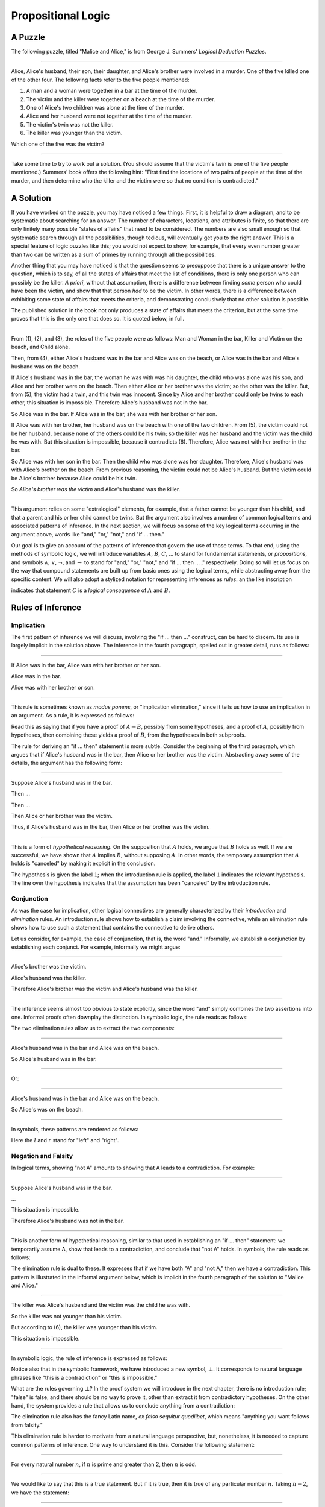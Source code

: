 .. _propositional_logic:

Propositional Logic
===================

A Puzzle
--------

The following puzzle, titled "Malice and Alice," is from George J. Summers' *Logical Deduction Puzzles*.

----

Alice, Alice's husband, their son, their daughter, and Alice's brother were involved in a murder. One of the five killed one of the other four. The following facts refer to the five people mentioned:

#. A man and a woman were together in a bar at the time of the murder.
#. The victim and the killer were together on a beach at the time of the murder.
#. One of Alice's two children was alone at the time of the murder.
#. Alice and her husband were not together at the time of the murder.
#. The victim's twin was not the killer.
#. The killer was younger than the victim.

Which one of the five was the victim?

----

Take some time to try to work out a solution. (You should assume that the victim's twin is one of the five people mentioned.) Summers' book offers the following hint: "First find the locations of two pairs of people at the time of the murder, and then determine who the killer and the victim were so that no condition is contradicted."

A Solution
----------

If you have worked on the puzzle, you may have noticed a few things. First, it is helpful to draw a diagram, and to be systematic about searching for an answer. The number of characters, locations, and attributes is finite, so that there are only finitely many possible "states of affairs" that need to be considered. The numbers are also small enough so that systematic search through all the possibilities, though tedious, will eventually get you to the right answer. This is a special feature of logic puzzles like this; you would not expect to show, for example, that every even number greater than two can be written as a sum of primes by running through all the possibilities.

Another thing that you may have noticed is that the question seems to presuppose that there is a unique answer to the question, which is to say, of all the states of affairs that meet the list of conditions, there is only one person who can possibly be the killer. *A priori*, without that assumption, there is a difference between finding *some* person who could have been the victim, and show that that person *had* to be the victim. In other words, there is a difference between exhibiting some state of affairs that meets the criteria, and demonstrating conclusively that no other solution is possible.

The published solution in the book not only produces a state of affairs that meets the criterion, but at the same time proves that this is the only one that does so. It is quoted below, in full.

----

From (1), (2), and (3), the roles of the five people were as follows: Man and Woman in the bar, Killer and Victim on the beach, and Child alone.

Then, from (4), either Alice's husband was in the bar and Alice was on the beach, or Alice was in the bar and Alice's husband was on the beach.

If Alice's husband was in the bar, the woman he was with was his daughter, the child who was alone was his son, and Alice and her brother were on the beach. Then either Alice or her brother was the victim; so the other was the killer. But, from (5), the victim had a twin, and this twin was innocent. Since by Alice and her brother could only be twins to each other, this situation is impossible. Therefore Alice's husband was not in the bar.

So Alice was in the bar. If Alice was in the bar, she was with her brother or her son.

If Alice was with her brother, her husband was on the beach with one of the two children. From (5), the victim could not be her husband, because none of the others could be his twin; so the killer was her husband and the victim was the child he was with. But this situation is impossible, because it contradicts (6). Therefore, Alice was not with her brother in the bar.

So Alice was with her son in the bar. Then the child who was alone was her daughter. Therefore, Alice's husband was with Alice's brother on the beach. From previous reasoning, the victim could not be Alice's husband. But the victim could be Alice's brother because Alice could be his twin.

So *Alice's brother was the victim* and Alice's husband was the killer.

----

This argument relies on some "extralogical" elements, for example, that a father cannot be younger than his child, and that a parent and his or her child cannot be twins. But the argument also involves a number of common logical terms and associated patterns of inference. In the next section, we will focus on some of the key logical terms occurring in the argument above, words like "and," "or," "not," and "if ... then."

Our goal is to give an account of the patterns of inference that govern the use of those terms. To that end, using the methods of symbolic logic, we will introduce variables :math:`A`, :math:`B`, :math:`C`, ... to stand for fundamental statements, or *propositions*, and symbols :math:`\wedge`, :math:`\vee`, :math:`\neg`, and :math:`\to` to stand for "and," "or," "not," and "if ... then ... ," respectively. Doing so will let us focus on the way that compound statements are built up from basic ones using the logical terms, while abstracting away from the specific content. We will also adopt a stylized notation for representing inferences as *rules*: an the like inscription

.. raw:: html

   <img src="_static/propositional_logic.1.png">

.. raw:: latex

   \begin{center}
   \AXM{A}
   \AXM{B}
   \BIM{C}
   \DP
   \end{center}

indicates that statement :math:`C` is a *logical consequence* of :math:`A` and :math:`B`.

Rules of Inference
------------------

Implication
~~~~~~~~~~~

The first pattern of inference we will discuss, involving the "if ... then ..." construct, can be hard to discern. Its use is largely implicit in the solution above. The inference in the fourth paragraph, spelled out in greater detail, runs as follows:

----

If Alice was in the bar, Alice was with her brother or her son.

Alice was in the bar.

Alice was with her brother or son.

----

This rule is sometimes known as *modus ponens*, or "implication elimination," since it tells us how to use an implication in an argument. As a rule, it is expressed as follows:

.. raw:: html

   <img src="_static/propositional_logic.2.png">

.. raw:: latex

   \begin{center}
   \AXM{A \to B}
   \AXM{A}
   \RLM{\mathord{\to}\mathrm{E}}
   \BIM{B}
   \DP
   \end{center}

Read this as saying that if you have a proof of :math:`A \to B`, possibly from some hypotheses, and a proof of :math:`A`, possibly from hypotheses, then combining these yields a proof of :math:`B`, from the hypotheses in both subproofs.

The rule for deriving an "if ... then" statement is more subtle. Consider the beginning of the third paragraph, which argues that if Alice's husband was in the bar, then Alice or her brother was the victim. Abstracting away some of the details, the argument has the following form:

----

Suppose Alice's husband was in the bar.

Then ...

Then ...

Then Alice or her brother was the victim.

Thus, if Alice's husband was in the bar, then Alice or her brother was the victim.

----

This is a form of *hypothetical reasoning*. On the supposition that :math:`A` holds, we argue that :math:`B` holds as well. If we are successful, we have shown that :math:`A` implies :math:`B`, without supposing :math:`A`. In other words, the temporary assumption that :math:`A` holds is "canceled" by making it explicit in the conclusion.

.. raw:: html

   <img src="_static/propositional_logic.3.png">

.. raw:: latex

   \begin{center}
   \AXM{}
   \RLM{1}
   \UIM{A}
   \noLine
   \UIM{\vdots}
   \noLine
   \UIM{B}
   \RLM{1 \; \; \mathord{\to}\mathrm{I}}
   \UIM{A \to B}
   \DP
   \end{center}

The hypothesis is given the label :math:`1`; when the introduction rule is applied, the label :math:`1` indicates the relevant hypothesis. The line over the hypothesis indicates that the assumption has been "canceled" by the introduction rule.

Conjunction
~~~~~~~~~~~

As was the case for implication, other logical connectives are generally characterized by their *introduction* and *elimination* rules. An introduction rule shows how to establish a claim involving the connective, while an elimination rule shows how to use such a statement that contains the connective to derive others.

Let us consider, for example, the case of conjunction, that is, the word "and." Informally, we establish a conjunction by establishing each conjunct. For example, informally we might argue:

----

Alice's brother was the victim.

Alice's husband was the killer.

Therefore Alice's brother was the victim and Alice's husband was the killer.

----

The inference seems almost too obvious to state explicitly, since the word "and" simply combines the two assertions into one. Informal proofs often downplay the distinction. In symbolic logic, the rule reads as follows:

.. raw:: html

   <img src="_static/propositional_logic.4.png">

.. raw:: latex

   \begin{center}
   \AXM{A}
   \AXM{B}
   \RLM{\mathord{\wedge}\mathrm{I}}
   \BIM{A \wedge B}
   \DP
   \end{center}

The two elimination rules allow us to extract the two components:

----

Alice's husband was in the bar and Alice was on the beach.

So Alice's husband was in the bar.

----

Or:

----

Alice's husband was in the bar and Alice was on the beach.

So Alice's was on the beach.

----

In symbols, these patterns are rendered as follows:

.. raw:: html

   <img src="_static/propositional_logic.5.png">

.. raw:: latex

   \begin{center}
   \AXM{A \wedge B}
   \RLM{\mathord{\wedge}\mathrm{E_l}}
   \UIM{A}
   \DP
   \quad
   \AXM{A \wedge B}
   \RLM{\mathord{\wedge}\mathrm{E_r}}
   \UIM{B}
   \DP
   \end{center}

Here the :math:`l` and :math:`r` stand for "left" and "right".

Negation and Falsity
~~~~~~~~~~~~~~~~~~~~

In logical terms, showing "not A" amounts to showing that A leads to a contradiction. For example:

----

Suppose Alice's husband was in the bar.

...

This situation is impossible.

Therefore Alice's husband was not in the bar.

----

This is another form of hypothetical reasoning, similar to that used in establishing an "if ... then" statement: we temporarily assume A, show that leads to a contradiction, and conclude that "not A" holds. In symbols, the rule reads as follows:

.. raw:: html

   <img src="_static/propositional_logic.6.png">

.. raw:: latex

   \begin{center}
   \AXM{}
   \RLM{1}
   \UIM{A}
   \noLine
   \UIM{\vdots}
   \noLine
   \UIM{\bot}
   \RLM{1 \; \; \neg \mathrm{I}}
   \UIM{\neg A}
   \DP
   \end{center}

The elimination rule is dual to these. It expresses that if we have both "A" and "not A," then we have a contradiction. This pattern is illustrated in the informal argument below, which is implicit in the fourth paragraph of the solution to "Malice and Alice."

----

The killer was Alice's husband and the victim was the child he was with.

So the killer was not younger than his victim.

But according to (6), the killer was younger than his victim.

This situation is impossible.

----

In symbolic logic, the rule of inference is expressed as follows:

.. raw:: html

   <img src="_static/propositional_logic.7.png">

.. raw:: latex

   \begin{center}
   \AXM{\neg A}
   \AXM{A}
   \RLM{\neg \mathrm{E}}
   \BIM{\bot}
   \DP
   \end{center}

Notice also that in the symbolic framework, we have introduced a new symbol, :math:`\bot`. It corresponds to natural language phrases like "this is a contradiction" or "this is impossible."

What are the rules governing :math:`\bot`? In the proof system we will introduce in the next chapter, there is no introduction rule; "false" is false, and there should be no way to prove it, other than extract it from contradictory hypotheses. On the other hand, the system provides a rule that allows us to conclude anything from a contradiction:

.. raw:: html

   <img src="_static/propositional_logic.8.png">

.. raw:: latex

   \begin{center}
   \AXM{\bot}
   \RLM{\bot \mathrm{E}}
   \UIM{A}
   \DP
   \end{center}

The elimination rule also has the fancy Latin name, *ex falso sequitur quodlibet*, which means "anything you want follows from falsity."

This elimination rule is harder to motivate from a natural language perspective, but, nonetheless, it is needed to capture common patterns of inference. One way to understand it is this. Consider the following statement:

----

For every natural number :math:`n`, if :math:`n` is prime and greater than 2, then :math:`n` is odd.

----

We would like to say that this is a true statement. But if it is true, then it is true of any particular number :math:`n`. Taking :math:`n = 2`, we have the statement:

----

If 2 is prime and greater than 2, then 2 is odd.

----

In this conditional statement, both the antecedent and succedent are false. The fact that we are committed to saying that this statement is true shows that we should be able to prove, one way or another, that the statement 2 is odd follows from the false statement that 2 is prime and greater than 2. The *ex falso* neatly encapsulates this sort of
inference.

Notice that if we define :math:`\neg A` to be :math:`A \to \bot`, then the rules for negation introduction and elimination are nothing more than implication introduction and elimination, respectively. We can think of :math:`\neg A` expressed colorfully by saying "if :math:`A` is true, then pigs have wings," where "pigs have wings" is stands for :math:`\bot`.

Having introduced a symbol for "false," it is only fair to introduce a symbol for "true." In contrast to "false," "true" has no elimination rule, only an introduction rule:

.. raw:: html

   <img src="_static/propositional_logic.8b.png">

.. raw:: latex

   \begin{prooftree}
   \AXM{}
   \UIM{\top}
   \end{prooftree}

Put simply, "true" is true.

Disjunction
~~~~~~~~~~~

The introduction rules for disjunction, otherwise known as "or," are straightforward. For example, the claim that condition (3) is met in the proposed solution can be justified as follows:

----

Alice's daughter was alone at the time of the murder.

Therefore, either Alice's daughter was alone at the time of the murder, or Alice's son was alone at the time of the murder.

----

In symbolic terms, the two introduction rules are as follows:

.. raw:: html

   <img src="_static/propositional_logic.9.png">

.. raw:: latex

   \begin{center}
   \AXM{A}
   \RLM{\mathord{\vee}\mathrm{I_l}}
   \UIM{A \vee B}
   \DP
   \quad
   \AXM{B}
   \RLM{\mathord{\vee}\mathrm{I_r}}
   \UIM{A \vee B}
   \DP
   \end{center}

Here, again, the :math:`l` and :math:`r` stand for "left" and "right".

The disjunction elimination rule is trickier, but it represents a natural form of case-based hypothetical reasoning. The instances that occur in the solution to "Malice and Alice" are all special cases of this rule, so it will be helpful to make up a new example to illustrate the general phenomenon. Suppose, in the argument above, we had established that either Alice's brother or her son was in the bar, and we wanted to argue for the conclusion that her husband was on the beach. One option is to argue by cases: first, consider the case that her brother was in the bar, and argue for the conclusion on the basis of that assumption; then consider the case that her son was in the bar, and argue for the same conclusion, this time on the basis of the second assumption. Since the two cases are exhaustive, if we know that the conclusion holds in each case, we know that it holds outright. The pattern looks something like this:

----

Either Alice's brother was in the bar, or Alice's son was in the bar.

Suppose, in the first case, that her brother was in the bar. Then ... Therefore, her husband was on the beach.

On the other hand, suppose her son was in the bar. In that case, ... Therefore, in this case also, her husband was on the beach.

Either way, we have established that her husband was on the beach.

----

In symbols, this pattern is expressed as follows:

.. raw:: html

   <img src="_static/propositional_logic.10.png">

.. raw:: latex

   \begin{center}
   \AXM{A \vee B}
   \AXM{}
   \RLM{1}
   \UIM{A}
   \noLine
   \UIM{\vdots}
   \noLine
   \UIM{C}
   \AXM{}
   \RLM{1}
   \UIM{B}
   \noLine
   \UIM{\vdots}
   \noLine
   \UIM{C}
   \RLM{1 \; \; \mathord{\vee}\mathrm{E}}
   \TIM{C}
   \DP
   \end{center}

What makes this pattern confusing is that it requires two instances of nested hypothetical reasoning: in the first block of parentheses, we temporarily assume :math:`A`, and in the second block, we temporarily assume :math:`B`. When the dust settles, we have established :math:`C` outright.

There is another pattern of reasoning that is commonly used with "or,"
as in the following example:

----

Either Alice's husband was in the bar, or Alice was in the bar.

Alice's husband was not in the bar.

So Alice was in the bar.

----

In symbols, we would render this rule as follows:

.. raw:: html

   <img src="_static/propositional_logic.11.png">

.. raw:: latex

   \begin{center}
   \AXM{A \vee B}
   \AXM{\neg A}
   \BIM{B}
   \DP
   \end{center}

We will see in the next chapter that it is possible to *derive* this rule from the others. As a result, we will *not* take this to be a fundamental rule of inference in our system.

If and only if
~~~~~~~~~~~~~~

In mathematical arguments, it is common to say of two statements, :math:`A` and :math:`B`, that ":math:`A` holds if and only if :math:`B` holds." This assertion is sometimes abbreviated ":math:`A` iff :math:`B`," and means simply that :math:`A` implies :math:`B` and :math:`B` implies :math:`A`. It is not essential that we introduce a new symbol into our logical language to model this connective, since the statement can be expressed, as we just did, in terms of "implies" and "and." But notice that the length of the expression doubles because :math:`A` and :math:`B` are each repeated. The logical abbreviation is therefore convenient, as well as natural.

The conditions of "Malice and Alice" imply that Alice is in the bar if and only if Alice's husband is on the beach. Such a statement is established by arguing for each implication in turn:

----

I claim that Alice is in the bar if and only if Alice's husband is on the beach.

To see this, first suppose that Alice is in the bar.

Then ...

Hence Alice's husband is on the beach.

Conversely, suppose Alice's husband is on the beach.

Then ...

Hence Alice is in the bar.

----

Notice that with this example, we have varied the form of presentation, stating the conclusion first, rather than at the end of the argument. This kind of "signposting" is common in informal arguments, in that is helps guide the reader's expectations and foreshadow where the argument is going. The fact that formal systems of deduction do not generally model such nuances marks a difference between formal and informal arguments, a topic we will return to below.

The introduction is modeled in natural deduction as follows:

.. raw:: html

   <img src="_static/propositional_logic.12.png">

.. raw:: latex

   \begin{center}
   \AXM{}
   \RLM{1}
   \UIM{A}
   \noLine
   \UIM{\vdots}
   \noLine
   \UIM{B}
   \AXM{}
   \RLM{1}
   \UIM{B}
   \noLine
   \UIM{\vdots}
   \noLine
   \UIM{A}
   \RLM{1 \; \; \liff \mathrm{I}}
   \BIM{A \liff B}
   \DP
   \end{center}

The elimination rules for iff are unexciting. In informal language, here is the "left" rule:

----

Alice is in the bar if and only if Alice's husband is on the beach.

Alice is in the bar.

Hence, Alice's husband is on the beach.

----

The "right" rule simply runs in the opposite direction.

----

Alice is in the bar if and only if Alice's husband is on the beach.

Alice's husband is on the beach.

Hence, Alice is in the bar.

----

Rendered in natural deduction, the rules are as follows:

.. raw:: html

   <img src="_static/propositional_logic.13.png">

.. raw:: latex

   \begin{center}
   \AXM{A \liff B}
   \AXM{A}
   \RLM{\liff \mathrm{E}_l}
   \BIM{B}
   \DP
   \quad
   \AXM{A \liff B}
   \AXM{B}
   \RLM{\liff \mathrm{E}_r}
   \BIM{A}
   \DP
   \end{center}

Proof by Contradiction
~~~~~~~~~~~~~~~~~~~~~~

We saw an example of an informal argument that implicitly uses the introduction rule for negation:

----

Suppose Alice's husband was in the bar.

...

This situation is impossible.

Therefore Alice's husband was not in the bar.

----

Consider the following argument:

----

Suppose Alice's husband was not on the beach.

...

This situation is impossible.

Therefore Alice's husband was on the beach.

----

At first glance, you might think this argument follows the same pattern as the one before. But a closer look should reveal a difference: in the first argument, a negation is *introduced* into the conclusion, whereas in the second, it is *eliminated* from the hypothesis. Using negation introduction to close the second argument would yield the conclusion "It is not the case that Alice's husband was not on the beach." The rule of inference that replaces the conclusion with the positive statement that Alice's husband *was* on the beach is called a *proof by contradiction*. (It also has a fancy name, *reductio ad absurdum*, "reduction to an absurdity.")

It may be hard to see the difference between the two rules, because we commonly take the statement "Alice's husband was not not on the beach" to be a roundabout and borderline ungrammatical way of saying that Alice's husband was on the beach. Indeed, the rule is equivalent to adding an axiom that says that for every statement A, "not not A" is equivalent to A.

There is a style of doing mathematics known as "constructive mathematics" that denies the equivalence of "not not A" and A. Constructive arguments tend to have much better computational interpretations; a proof that something is true should provide explicit evidence that the statement is true, rather than evidence that it can't possibly be false. We will discuss constructive reasoning in a later chapter. Nonetheless, proof by contradiction is used extensively in contemporary mathematics, and so, in the meanwhile, we will use proof by contradiction freely as one of our basic rules.

In natural deduction, proof by contradiction is expressed by the following pattern:

.. raw:: html

   <img src="_static/propositional_logic.14.png">

.. raw:: latex

   \begin{prooftree}
   \AXM{}
   \RLM{1}
   \UIM{\neg A}
   \noLine
   \UIM{\vdots}
   \noLine
   \UIM{\bot}
   \RLM{\mathrm{RAA}, 1}
   \UIM{A}
   \end{prooftree}

The assumption :math:`\neg A` is canceled at the final inference.

The Language of Propositional Logic
-----------------------------------

The language of propositional logic starts with symbols :math:`A`, :math:`B`, :math:`C`, ... which are intended to range over basic assertions, or propositions, which can be true or false. Compound expressions are built up using parentheses and the logical symbols introduced in the last section. For example,

.. math::

   ((A \wedge \neg B) \to \neg (C \vee D))

is an example of a propositional formula.

When writing expressions in symbolic logic, we will adopt the an order of operations which allow us to drop superfluous parentheses. When parsing an expression:

-  negation binds most tightly
-  then conjunctions and disjunctions, from right to left
-  and finally implications and bi-implications.

So, for example, the expression :math:`\neg A \vee B \to C \wedge D` is understood as :math:`((\neg A) \vee B) \to (C \wedge D)`

For example, suppose we assign the following variables:

-  :math:`A`: Alice's husband was in the bar
-  :math:`B`: Alice was on the beach
-  :math:`C`: Alice was in the bar
-  :math:`D`: Alice's husband was on the beach

Then the statement "either Alice's husband was in the bar and Alice was on the beach, or Alice was in the bar and Alice's husband was on the beach would be rendered as

.. math::

   (A \wedge B) \vee (C \wedge D)

Sometimes the appropriate translation is not so straightforward, however. Because natural language is more flexible and nuanced, a degree of abstraction and regimentation is needed to carry out the translation. Sometimes different translations are arguably reasonable. In happy situations, alternative translations will be logically equivalent, in the sense that one can derive each from the other using purely logical rules. In less happy situations, the translations will not be equivalent, in which case the original statement is simply ambiguous, from a logical point of view. In cases like that, choosing a symbolic reprensetation helps clarify the intended meaning.

Consider, for example, a statement like "Alice was with her son on the beach, but her husband was alone." We might choose variables as follows:

-  :math:`A`: Alice was on the beach
-  :math:`B`: Alice's son was on the beach
-  :math:`C`: Alice's husband was alone

In that case, we might represent the statement in symbols as :math:`A \wedge B \wedge C`. Using the word "with" may seem to connote more that the fact that Alice and her son were both on the beach; for example, it seems to connote that they aware of each others' presence, interacting, etc. Similarly, although we have translated the word "but" and "and," the word "but" also convey information; in this case, it seems to emphasize a contrast, while in other situations, it can be used to assert a fact that is contrary to expectations. In both cases, then, the logical rendering models certain features of the original sentence while abstracting others.

Exercises
---------

#. Here is another (gruesome) logic puzzle by George J. Summers, called "Murder in the Family."

       Murder occurred one evening in the home of a father and mother and their son and daughter. One member of the family murdered another member, the third member witnessed the crime, and the fourth member was an accessory after the fact.

       #. The accessory and the witness were of opposite sex.
       #. The oldest member and the witness were of opposite sex.
       #. The youngest member and the victim were of opposite sex.
       #. The accessory was older than the victim.
       #. The father was the oldest member.
       #. The murderer was not the youngest member.

       Which of the four---father, mother, son, or daughter---was the murderer?

   Solve this puzzle, and *write a clear argument* to establish that your answer is correct.

#. Using the mnemonoic :math:`F` (Father), :math:`M` (Mother), :math:`D` (Daughter), :math:`S` (Son), :math:`\mathord{Mu}` (Murderer), :math:`V` (Victim), :math:`W` (Witness), :math:`A` (Accessory), :math:`O` (Oldest), :math:`Y` (Youngest), we can define propositional variables like :math:`FM` (Father is the Murderer), :math:`DV` (Daughter is the Victim), :math:`FO` (Father is Oldest), :math:`VY` (Victim is Youngest), etc. Notice that only the son or daughter can be the youngest, and only the mother or father can be the oldest.

   With these conventions, the first clue can be represented

   .. math::

        ((FA \vee SA) \to (MW \vee DW)) \wedge ((MA \vee DA) \to (FW \vee SW)),

   in other words, if the father or son was the accessory, then the mother or daughter was the witness, and vice-versa. Represent the other five clues in a similar manner.

   Representing the fourth clue is tricky. Try to write down a formula that describes all the possibilities that are not ruled out by the information.

#. Consider the following three hypotheses:

   -  Alan likes kangaroos, and either Betty likes frogs or Carl likes hamsters.
   -  If Betty likes frogs, then Alan doesn't like kangaroos.
   -  If Carl likes hamsters, then Betty likes frogs.

   Write a clear argument to show that these three hypotheses are contradictory.